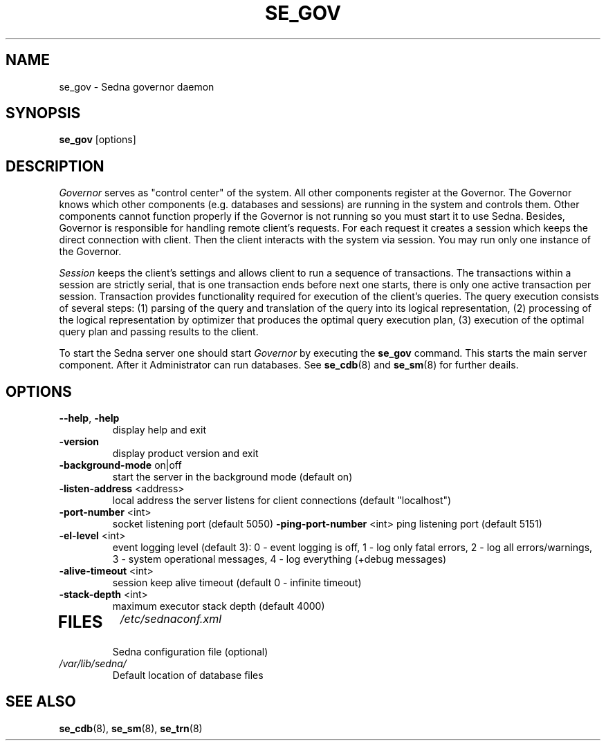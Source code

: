 .TH SE_GOV 8 "June 2005" "Sedna" "Sedna Native XML DBMS"

.SH NAME
se_gov \- Sedna governor daemon

.SH SYNOPSIS
.B se_gov
[options]

.SH DESCRIPTION
.I Governor
serves as  "control center" of the system. All other components register at
the Governor. The Governor knows which other components (e.g. databases and
sessions) are running in the system and controls them. Other components cannot
function properly if the Governor is not running so you must start it to use
Sedna. Besides, Governor is responsible for handling remote client's requests.
For each request it creates a session which keeps the direct connection with
client. Then the client interacts with the system via session. You may run
only one instance of the Governor.

.I Session
keeps the client's settings and allows client to run a sequence of
transactions. The transactions within a session are strictly serial, that is
one transaction ends before next one starts, there is only one active
transaction per session. Transaction provides functionality required for
execution of the client's queries. The query execution consists of several
steps: (1) parsing of the query and translation of the query into its logical
representation, (2) processing of the logical representation by optimizer that
produces the optimal query execution plan, (3) execution of the optimal query
plan and passing results to the client.


To start the Sedna server one should start
.I Governor
by executing the
.B se_gov
command. This starts the main server component. After it
Administrator can run databases. See
.BR se_cdb (8)
and
.BR se_sm (8)
for further deails.

.SH OPTIONS
.TP
\fB--help\fR, \fB-help\fR
display help and exit
.TP
\fB-version\fR
display product version and exit
.TP
\fB-background-mode\fR on|off
start the server in the background mode (default on)
.TP
\fB-listen-address\fR <address>
local address the server listens for client connections (default "localhost")
.TP
\fB-port-number\fR <int>
socket listening port (default 5050)
\fB-ping-port-number\fR <int>
ping listening port (default 5151)
.TP
\fB-el-level\fR <int>
event logging level (default 3): 0 - event logging is off, 1 - log only fatal errors, 2 - log all errors/warnings, 3 - system operational messages, 4 - log everything (+debug messages)
.TP
\fB-alive-timeout\fR <int>
session keep alive timeout (default 0 - infinite timeout)
.TP
\fB-stack-depth\fR <int>
maximum executor stack depth (default 4000)
.TP

.SH FILES
.I /etc/sednaconf.xml
.RS
Sedna configuration file (optional)
.RE
.I /var/lib/sedna/
.RS
Default location of database files
.SH "SEE ALSO"
.BR se_cdb (8),
.BR se_sm (8),
.BR se_trn (8)

